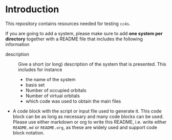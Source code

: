 * Introduction

This repository contains resources needed for testing =cc4s=.

If you are going to add a system, please make sure
to add *one system per directory* together
with a README file that includes the following
information
- description ::
  Give a short (or long) description of the system that is presented.
  This includes for instance
    - the name of the system
    - basis set
    - Number of occupied orbitals
    - Number of virtual orbitals
    - which code was used to obtain the main files
- A code block with the script or input file used to generate it.
  This code block can be as long as necessary and many code blocks
  can be used.
  Please use either markdown or org to write this README, i.e.
  write either =README.md= or =README.org=, as these are widely
  used and support code block notation.
